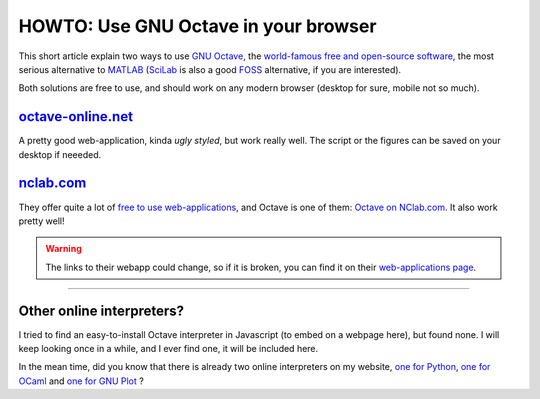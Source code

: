 .. meta::
   :description lang=en: HOWTO: Use GNU Octave in your browser
   :description lang=fr: Utiliser GNU Octave dans son navigateur

#######################################
 HOWTO: Use GNU Octave in your browser
#######################################

This short article explain two ways to use `GNU Octave <https://octave.org/>`_,
the `world-famous free and open-source software <https://www.gnu.org/software/octave/>`_,
the most serious alternative to `MATLAB <https://en.wikipedia.org/wiki/MATLAB>`_
(`SciLab <https://www.scilab.org>`_ is also a good `FOSS <https://en.wikipedia.org/wiki/Free_and_open_source_software>`_ alternative, if you are interested).

Both solutions are free to use, and should work on any modern browser (desktop for sure, mobile not so much).

`octave-online.net <http://octave-online.net/>`_
------------------------------------------------
A pretty good web-application, kinda *ugly styled*, but work really well.
The script or the figures can be saved on your desktop if neeeded.

`nclab.com <https://www.nclab.com>`_
------------------------------------
They offer quite a lot of `free to use web-applications <https://nclab.com/login-free>`_,
and Octave is one of them: `Octave on NClab.com <https://desktop.nclab.com/viewer/518443ea1f2c438da71852f83a23e7e9>`_.
It also work pretty well!

.. seealso:: They also offer `LaTeX editing <https://desktop.nclab.com/viewer/472c63697aa944088cc8d40113b29c8b>`_, `R coding <https://desktop.nclab.com/viewer/22a11d1b28614676bfe24977598e7712>`_, `Javascript coding <https://desktop.nclab.com/viewer/25968f5006f7410d96298b87a9b99683>`_, and `Python coding <https://desktop.nclab.com/viewer/7d5b7f1dfbea4bd59595768ef70e031e>`_.
.. warning:: The links to their webapp could change, so if it is broken, you can find it on their `web-applications page <https://nclab.com/login-free>`_.

---------------------------------------------------------------------

Other online interpreters?
--------------------------
I tried to find an easy-to-install Octave interpreter in Javascript (to embed on a webpage here), but found none.
I will keep looking once in a while, and I ever find one, it will be included here.

In the mean time, did you know that there is already two online interpreters on my website, `one for Python <https://www.python.org/>`_, `one for OCaml <https://ocaml.org/>`_ and `one for GNU Plot <http://gnuplot.info/>`_ ?

.. seealso:: `Python (v2.7) online interpreter <skulpt.html>`_, on *my* website, and even `another one for Python <python.html>`_.
.. seealso:: `OCaml (v3.12) online interpreter <ocaml.fr.html>`_, on *my* website.
.. seealso:: `GNU Plot (v4.6.6) online interpreter <gnuplot.html>`_, on *my* website.

.. (c) Lilian Besson, 2011-2019, https://bitbucket.org/lbesson/web-sphinx/
